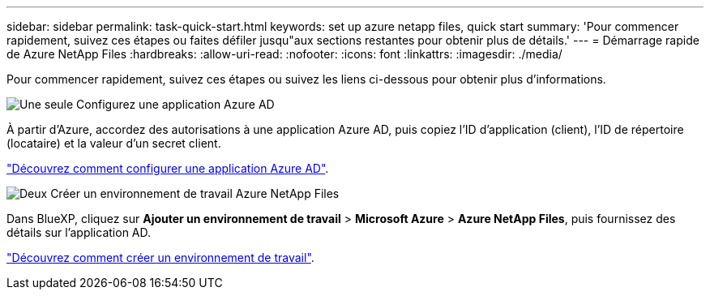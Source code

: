 ---
sidebar: sidebar 
permalink: task-quick-start.html 
keywords: set up azure netapp files, quick start 
summary: 'Pour commencer rapidement, suivez ces étapes ou faites défiler jusqu"aux sections restantes pour obtenir plus de détails.' 
---
= Démarrage rapide de Azure NetApp Files
:hardbreaks:
:allow-uri-read: 
:nofooter: 
:icons: font
:linkattrs: 
:imagesdir: ./media/


[role="lead"]
Pour commencer rapidement, suivez ces étapes ou suivez les liens ci-dessous pour obtenir plus d'informations.

.image:https://raw.githubusercontent.com/NetAppDocs/common/main/media/number-1.png["Une seule"] Configurez une application Azure AD
[role="quick-margin-para"]
À partir d'Azure, accordez des autorisations à une application Azure AD, puis copiez l'ID d'application (client), l'ID de répertoire (locataire) et la valeur d'un secret client.

[role="quick-margin-para"]
link:task-set-up-azure-ad.html["Découvrez comment configurer une application Azure AD"].

.image:https://raw.githubusercontent.com/NetAppDocs/common/main/media/number-2.png["Deux"] Créer un environnement de travail Azure NetApp Files
[role="quick-margin-para"]
Dans BlueXP, cliquez sur *Ajouter un environnement de travail* > *Microsoft Azure* > *Azure NetApp Files*, puis fournissez des détails sur l'application AD.

[role="quick-margin-para"]
link:task-create-working-env.html["Découvrez comment créer un environnement de travail"].
